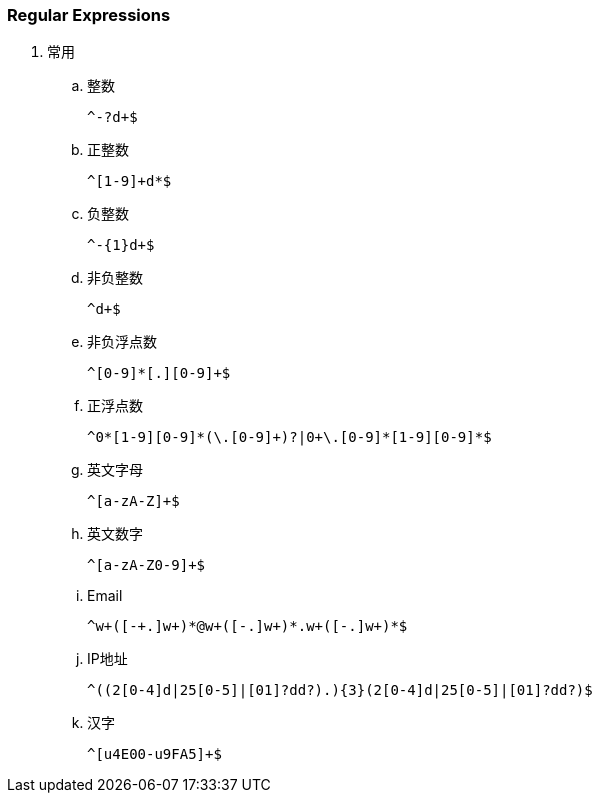 === Regular Expressions

. 常用

.. 整数
+
----
^-?d+$
----

.. 正整数
+
----
^[1-9]+d*$
----

.. 负整数
+
----
^-{1}d+$
----

.. 非负整数
+
----
^d+$
----

.. 非负浮点数
+
----
^[0-9]*[.][0-9]+$
----

.. 正浮点数
+
----
^0*[1-9][0-9]*(\.[0-9]+)?|0+\.[0-9]*[1-9][0-9]*$
----

.. 英文字母
+
----
^[a-zA-Z]+$
----

.. 英文数字
+
----
^[a-zA-Z0-9]+$
----

.. Email
+
----
^w+([-+.]w+)*@w+([-.]w+)*.w+([-.]w+)*$
----

.. IP地址
+
----
^((2[0-4]d|25[0-5]|[01]?dd?).){3}(2[0-4]d|25[0-5]|[01]?dd?)$
----

.. 汉字
+
----
^[u4E00-u9FA5]+$
----
